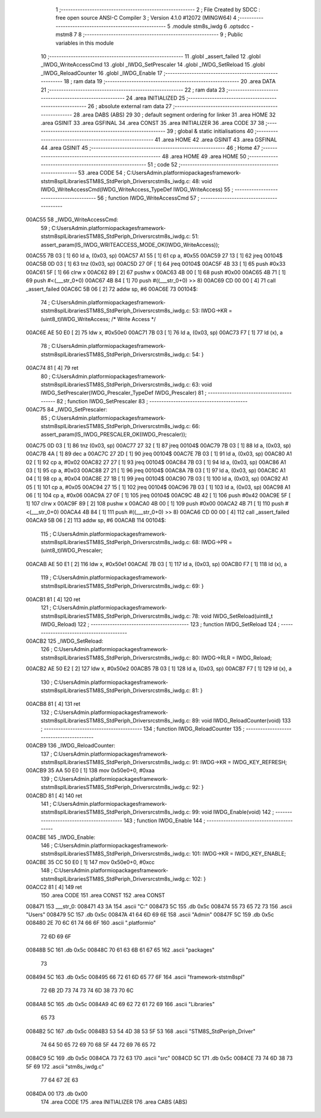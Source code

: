                                       1 ;--------------------------------------------------------
                                      2 ; File Created by SDCC : free open source ANSI-C Compiler
                                      3 ; Version 4.1.0 #12072 (MINGW64)
                                      4 ;--------------------------------------------------------
                                      5 	.module stm8s_iwdg
                                      6 	.optsdcc -mstm8
                                      7 	
                                      8 ;--------------------------------------------------------
                                      9 ; Public variables in this module
                                     10 ;--------------------------------------------------------
                                     11 	.globl _assert_failed
                                     12 	.globl _IWDG_WriteAccessCmd
                                     13 	.globl _IWDG_SetPrescaler
                                     14 	.globl _IWDG_SetReload
                                     15 	.globl _IWDG_ReloadCounter
                                     16 	.globl _IWDG_Enable
                                     17 ;--------------------------------------------------------
                                     18 ; ram data
                                     19 ;--------------------------------------------------------
                                     20 	.area DATA
                                     21 ;--------------------------------------------------------
                                     22 ; ram data
                                     23 ;--------------------------------------------------------
                                     24 	.area INITIALIZED
                                     25 ;--------------------------------------------------------
                                     26 ; absolute external ram data
                                     27 ;--------------------------------------------------------
                                     28 	.area DABS (ABS)
                                     29 
                                     30 ; default segment ordering for linker
                                     31 	.area HOME
                                     32 	.area GSINIT
                                     33 	.area GSFINAL
                                     34 	.area CONST
                                     35 	.area INITIALIZER
                                     36 	.area CODE
                                     37 
                                     38 ;--------------------------------------------------------
                                     39 ; global & static initialisations
                                     40 ;--------------------------------------------------------
                                     41 	.area HOME
                                     42 	.area GSINIT
                                     43 	.area GSFINAL
                                     44 	.area GSINIT
                                     45 ;--------------------------------------------------------
                                     46 ; Home
                                     47 ;--------------------------------------------------------
                                     48 	.area HOME
                                     49 	.area HOME
                                     50 ;--------------------------------------------------------
                                     51 ; code
                                     52 ;--------------------------------------------------------
                                     53 	.area CODE
                                     54 ;	C:\Users\Admin\.platformio\packages\framework-ststm8spl\Libraries\STM8S_StdPeriph_Driver\src\stm8s_iwdg.c: 48: void IWDG_WriteAccessCmd(IWDG_WriteAccess_TypeDef IWDG_WriteAccess)
                                     55 ;	-----------------------------------------
                                     56 ;	 function IWDG_WriteAccessCmd
                                     57 ;	-----------------------------------------
      00AC55                         58 _IWDG_WriteAccessCmd:
                                     59 ;	C:\Users\Admin\.platformio\packages\framework-ststm8spl\Libraries\STM8S_StdPeriph_Driver\src\stm8s_iwdg.c: 51: assert_param(IS_IWDG_WRITEACCESS_MODE_OK(IWDG_WriteAccess));
      00AC55 7B 03            [ 1]   60 	ld	a, (0x03, sp)
      00AC57 A1 55            [ 1]   61 	cp	a, #0x55
      00AC59 27 13            [ 1]   62 	jreq	00104$
      00AC5B 0D 03            [ 1]   63 	tnz	(0x03, sp)
      00AC5D 27 0F            [ 1]   64 	jreq	00104$
      00AC5F 4B 33            [ 1]   65 	push	#0x33
      00AC61 5F               [ 1]   66 	clrw	x
      00AC62 89               [ 2]   67 	pushw	x
      00AC63 4B 00            [ 1]   68 	push	#0x00
      00AC65 4B 71            [ 1]   69 	push	#<(___str_0+0)
      00AC67 4B 84            [ 1]   70 	push	#((___str_0+0) >> 8)
      00AC69 CD 00 00         [ 4]   71 	call	_assert_failed
      00AC6C 5B 06            [ 2]   72 	addw	sp, #6
      00AC6E                         73 00104$:
                                     74 ;	C:\Users\Admin\.platformio\packages\framework-ststm8spl\Libraries\STM8S_StdPeriph_Driver\src\stm8s_iwdg.c: 53: IWDG->KR = (uint8_t)IWDG_WriteAccess; /* Write Access */
      00AC6E AE 50 E0         [ 2]   75 	ldw	x, #0x50e0
      00AC71 7B 03            [ 1]   76 	ld	a, (0x03, sp)
      00AC73 F7               [ 1]   77 	ld	(x), a
                                     78 ;	C:\Users\Admin\.platformio\packages\framework-ststm8spl\Libraries\STM8S_StdPeriph_Driver\src\stm8s_iwdg.c: 54: }
      00AC74 81               [ 4]   79 	ret
                                     80 ;	C:\Users\Admin\.platformio\packages\framework-ststm8spl\Libraries\STM8S_StdPeriph_Driver\src\stm8s_iwdg.c: 63: void IWDG_SetPrescaler(IWDG_Prescaler_TypeDef IWDG_Prescaler)
                                     81 ;	-----------------------------------------
                                     82 ;	 function IWDG_SetPrescaler
                                     83 ;	-----------------------------------------
      00AC75                         84 _IWDG_SetPrescaler:
                                     85 ;	C:\Users\Admin\.platformio\packages\framework-ststm8spl\Libraries\STM8S_StdPeriph_Driver\src\stm8s_iwdg.c: 66: assert_param(IS_IWDG_PRESCALER_OK(IWDG_Prescaler));
      00AC75 0D 03            [ 1]   86 	tnz	(0x03, sp)
      00AC77 27 32            [ 1]   87 	jreq	00104$
      00AC79 7B 03            [ 1]   88 	ld	a, (0x03, sp)
      00AC7B 4A               [ 1]   89 	dec	a
      00AC7C 27 2D            [ 1]   90 	jreq	00104$
      00AC7E 7B 03            [ 1]   91 	ld	a, (0x03, sp)
      00AC80 A1 02            [ 1]   92 	cp	a, #0x02
      00AC82 27 27            [ 1]   93 	jreq	00104$
      00AC84 7B 03            [ 1]   94 	ld	a, (0x03, sp)
      00AC86 A1 03            [ 1]   95 	cp	a, #0x03
      00AC88 27 21            [ 1]   96 	jreq	00104$
      00AC8A 7B 03            [ 1]   97 	ld	a, (0x03, sp)
      00AC8C A1 04            [ 1]   98 	cp	a, #0x04
      00AC8E 27 1B            [ 1]   99 	jreq	00104$
      00AC90 7B 03            [ 1]  100 	ld	a, (0x03, sp)
      00AC92 A1 05            [ 1]  101 	cp	a, #0x05
      00AC94 27 15            [ 1]  102 	jreq	00104$
      00AC96 7B 03            [ 1]  103 	ld	a, (0x03, sp)
      00AC98 A1 06            [ 1]  104 	cp	a, #0x06
      00AC9A 27 0F            [ 1]  105 	jreq	00104$
      00AC9C 4B 42            [ 1]  106 	push	#0x42
      00AC9E 5F               [ 1]  107 	clrw	x
      00AC9F 89               [ 2]  108 	pushw	x
      00ACA0 4B 00            [ 1]  109 	push	#0x00
      00ACA2 4B 71            [ 1]  110 	push	#<(___str_0+0)
      00ACA4 4B 84            [ 1]  111 	push	#((___str_0+0) >> 8)
      00ACA6 CD 00 00         [ 4]  112 	call	_assert_failed
      00ACA9 5B 06            [ 2]  113 	addw	sp, #6
      00ACAB                        114 00104$:
                                    115 ;	C:\Users\Admin\.platformio\packages\framework-ststm8spl\Libraries\STM8S_StdPeriph_Driver\src\stm8s_iwdg.c: 68: IWDG->PR = (uint8_t)IWDG_Prescaler;
      00ACAB AE 50 E1         [ 2]  116 	ldw	x, #0x50e1
      00ACAE 7B 03            [ 1]  117 	ld	a, (0x03, sp)
      00ACB0 F7               [ 1]  118 	ld	(x), a
                                    119 ;	C:\Users\Admin\.platformio\packages\framework-ststm8spl\Libraries\STM8S_StdPeriph_Driver\src\stm8s_iwdg.c: 69: }
      00ACB1 81               [ 4]  120 	ret
                                    121 ;	C:\Users\Admin\.platformio\packages\framework-ststm8spl\Libraries\STM8S_StdPeriph_Driver\src\stm8s_iwdg.c: 78: void IWDG_SetReload(uint8_t IWDG_Reload)
                                    122 ;	-----------------------------------------
                                    123 ;	 function IWDG_SetReload
                                    124 ;	-----------------------------------------
      00ACB2                        125 _IWDG_SetReload:
                                    126 ;	C:\Users\Admin\.platformio\packages\framework-ststm8spl\Libraries\STM8S_StdPeriph_Driver\src\stm8s_iwdg.c: 80: IWDG->RLR = IWDG_Reload;
      00ACB2 AE 50 E2         [ 2]  127 	ldw	x, #0x50e2
      00ACB5 7B 03            [ 1]  128 	ld	a, (0x03, sp)
      00ACB7 F7               [ 1]  129 	ld	(x), a
                                    130 ;	C:\Users\Admin\.platformio\packages\framework-ststm8spl\Libraries\STM8S_StdPeriph_Driver\src\stm8s_iwdg.c: 81: }
      00ACB8 81               [ 4]  131 	ret
                                    132 ;	C:\Users\Admin\.platformio\packages\framework-ststm8spl\Libraries\STM8S_StdPeriph_Driver\src\stm8s_iwdg.c: 89: void IWDG_ReloadCounter(void)
                                    133 ;	-----------------------------------------
                                    134 ;	 function IWDG_ReloadCounter
                                    135 ;	-----------------------------------------
      00ACB9                        136 _IWDG_ReloadCounter:
                                    137 ;	C:\Users\Admin\.platformio\packages\framework-ststm8spl\Libraries\STM8S_StdPeriph_Driver\src\stm8s_iwdg.c: 91: IWDG->KR = IWDG_KEY_REFRESH;
      00ACB9 35 AA 50 E0      [ 1]  138 	mov	0x50e0+0, #0xaa
                                    139 ;	C:\Users\Admin\.platformio\packages\framework-ststm8spl\Libraries\STM8S_StdPeriph_Driver\src\stm8s_iwdg.c: 92: }
      00ACBD 81               [ 4]  140 	ret
                                    141 ;	C:\Users\Admin\.platformio\packages\framework-ststm8spl\Libraries\STM8S_StdPeriph_Driver\src\stm8s_iwdg.c: 99: void IWDG_Enable(void)
                                    142 ;	-----------------------------------------
                                    143 ;	 function IWDG_Enable
                                    144 ;	-----------------------------------------
      00ACBE                        145 _IWDG_Enable:
                                    146 ;	C:\Users\Admin\.platformio\packages\framework-ststm8spl\Libraries\STM8S_StdPeriph_Driver\src\stm8s_iwdg.c: 101: IWDG->KR = IWDG_KEY_ENABLE;
      00ACBE 35 CC 50 E0      [ 1]  147 	mov	0x50e0+0, #0xcc
                                    148 ;	C:\Users\Admin\.platformio\packages\framework-ststm8spl\Libraries\STM8S_StdPeriph_Driver\src\stm8s_iwdg.c: 102: }
      00ACC2 81               [ 4]  149 	ret
                                    150 	.area CODE
                                    151 	.area CONST
                                    152 	.area CONST
      008471                        153 ___str_0:
      008471 43 3A                  154 	.ascii "C:"
      008473 5C                     155 	.db 0x5c
      008474 55 73 65 72 73         156 	.ascii "Users"
      008479 5C                     157 	.db 0x5c
      00847A 41 64 6D 69 6E         158 	.ascii "Admin"
      00847F 5C                     159 	.db 0x5c
      008480 2E 70 6C 61 74 66 6F   160 	.ascii ".platformio"
             72 6D 69 6F
      00848B 5C                     161 	.db 0x5c
      00848C 70 61 63 6B 61 67 65   162 	.ascii "packages"
             73
      008494 5C                     163 	.db 0x5c
      008495 66 72 61 6D 65 77 6F   164 	.ascii "framework-ststm8spl"
             72 6B 2D 73 74 73 74
             6D 38 73 70 6C
      0084A8 5C                     165 	.db 0x5c
      0084A9 4C 69 62 72 61 72 69   166 	.ascii "Libraries"
             65 73
      0084B2 5C                     167 	.db 0x5c
      0084B3 53 54 4D 38 53 5F 53   168 	.ascii "STM8S_StdPeriph_Driver"
             74 64 50 65 72 69 70
             68 5F 44 72 69 76 65
             72
      0084C9 5C                     169 	.db 0x5c
      0084CA 73 72 63               170 	.ascii "src"
      0084CD 5C                     171 	.db 0x5c
      0084CE 73 74 6D 38 73 5F 69   172 	.ascii "stm8s_iwdg.c"
             77 64 67 2E 63
      0084DA 00                     173 	.db 0x00
                                    174 	.area CODE
                                    175 	.area INITIALIZER
                                    176 	.area CABS (ABS)
